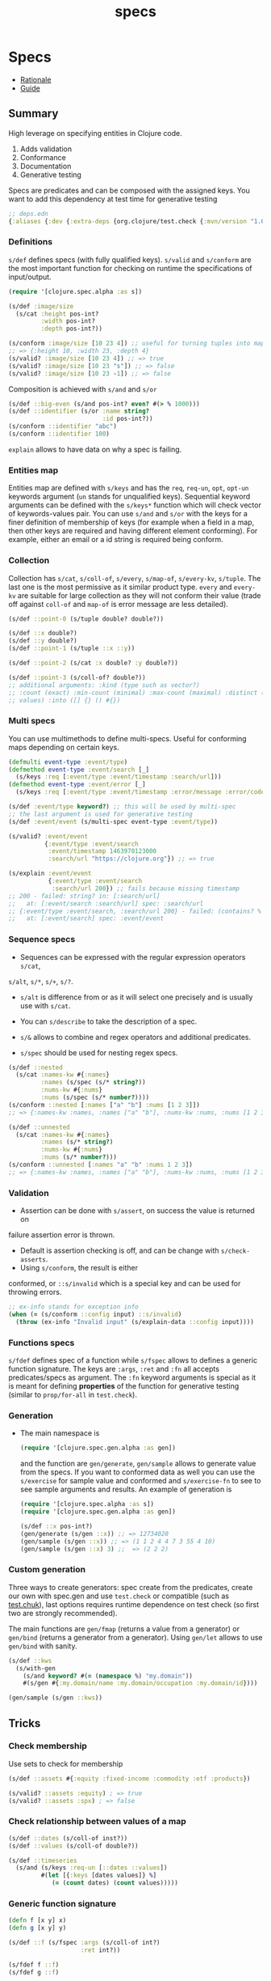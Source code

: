 #+TITLE: specs
#+OPTIONS: toc:nil
#+TAGS: specs test.check quick-check clj property-based-testing
#+ROAM_ALIAS: types test generative.testing test.check validation

* Specs

  - [[https://clojure.org/about/spec][Rationale]]
  - [[https://clojure.org/guides/spec][Guide]]

** Summary

   High leverage on specifying entities in Clojure code.

   1. Adds validation
   2. Conformance
   3. Documentation
   4. Generative testing

   Specs are predicates and can be composed with the assigned keys. You want to
   add this dependency at test time for generative testing

   #+begin_src clojure
  ;; deps.edn
  {:aliases {:dev {:extra-deps {org.clojure/test.check {:mvn/version "1.0.0"}}}}}
   #+end_src

*** Definitions

    =s/def= defines specs (with fully qualified keys). =s/valid= and =s/conform=
    are the most important function for checking on runtime the specifications of
    input/output.

    #+begin_src clojure
      (require '[clojure.spec.alpha :as s])

      (s/def :image/size
        (s/cat :height pos-int?
               :width pos-int?
               :depth pos-int?))

      (s/conform :image/size [10 23 4]) ;; useful for turning tuples into maps
      ;; => {:height 10, :width 23, :depth 4}
      (s/valid? :image/size [10 23 4]) ;; => true
      (s/valid? :image/size [10 23 "s"]) ;; => false
      (s/valid? :image/size [10 23 -1]) ;; => false
    #+end_src

    Composition is achieved with =s/and= and =s/or=

    #+begin_src clojure
      (s/def ::big-even (s/and pos-int? even? #(> % 1000)))
      (s/def ::identifier (s/or :name string?
                                :id pos-int?))
      (s/conform ::identifier "abc")
      (s/conform ::identifier 100)
    #+end_src

    =explain= allows to have data on why a spec is failing.

*** Entities map

    Entities map are defined with =s/keys= and has the =req=, =req-un=, =opt=,
    =opt-un= keywords argument (=un= stands for unqualified keys). Sequential
    keyword arguments can be defined with the =s/keys*= function which will
    check vector of keywords-values pair. You can use =s/and= and =s/or= with
    the keys for a finer definition of membership of keys (for example when a
    field in a map, then other keys are required and having different element
    conforming). For example, either an email or a id string is required being
    conform.

*** Collection

    Collection has =s/cat=, =s/coll-of=, =s/every=, =s/map-of=, =s/every-kv=,
    =s/tuple=. The last one is the most permissive as it similar product
    type. =every= and =every-kv= are suitable for large collection as they will
    not conform their value (trade off against =coll-of= and =map-of= is error
    message are less detailed).

    #+begin_src clojure
      (s/def ::point-0 (s/tuple double? double?))

      (s/def ::x double?)
      (s/def ::y double?)
      (s/def ::point-1 (s/tuple ::x ::y))

      (s/def ::point-2 (s/cat :x double? :y double?))

      (s/def ::point-3 (s/coll-of? double?))
      ;; additional arguments: :kind (type such as vector?)
      ;; :count (exact) :min-count (minimal) :max-count (maximal) :distinct (unique
      ;; values) :into ([] {} () #{})
    #+end_src

*** Multi specs

    You can use multimethods to define multi-specs. Useful for conforming maps
    depending on certain keys.

    #+begin_src clojure
      (defmulti event-type :event/type)
      (defmethod event-type :event/search [_]
        (s/keys :req [:event/type :event/timestamp :search/url]))
      (defmethod event-type :event/error [_]
        (s/keys :req [:event/type :event/timestamp :error/message :error/code]))

      (s/def :event/type keyword?) ;; this will be used by multi-spec
      ;; the last argument is used for generative testing
      (s/def :event/event (s/multi-spec event-type :event/type))

      (s/valid? :event/event
                {:event/type :event/search
                 :event/timestamp 1463970123000
                 :search/url "https://clojure.org"}) ;; => true

      (s/explain :event/event
                 {:event/type :event/search
                  :search/url 200}) ;; fails because missing timestamp
      ;; 200 - failed: string? in: [:search/url]
      ;;   at: [:event/search :search/url] spec: :search/url
      ;; {:event/type :event/search, :search/url 200} - failed: (contains? % :event/timestamp)
      ;;   at: [:event/search] spec: :event/event
    #+end_src

*** Sequence specs

    - Sequences can be expressed with the regular expression operators =s/cat=,
    =s/alt=, =s/*=, =s/+=, =s/?=.

    - =s/alt= is difference from or as it will select one precisely and is
      usually use with =s/cat=.

    - You can =s/describe= to take the description of a spec.

    - =s/&= allows to combine and regex operators and additional predicates.

    - =s/spec= should be used for nesting regex specs.

    #+begin_src clojure
      (s/def ::nested
        (s/cat :names-kw #{:names}
               :names (s/spec (s/* string?))
               :nums-kw #{:nums}
               :nums (s/spec (s/* number?))))
      (s/conform ::nested [:names ["a" "b"] :nums [1 2 3]])
      ;; => {:names-kw :names, :names ["a" "b"], :nums-kw :nums, :nums [1 2 3]}

      (s/def ::unnested
        (s/cat :names-kw #{:names}
               :names (s/* string?)
               :nums-kw #{:nums}
               :nums (s/* number?)))
      (s/conform ::unnested [:names "a" "b" :nums 1 2 3])
      ;; => {:names-kw :names, :names ["a" "b"], :nums-kw :nums, :nums [1 2 3]}
    #+end_src

*** Validation

    - Assertion can be done with =s/assert=, on success the value is returned on
    failure assertion error is thrown.
    - Default is assertion checking is off, and can be change with =s/check-asserts=.
    - Using =s/conform=, the result is either
    conformed, or =::s/invalid= which is a special key and can be used for throwing
    errors.

    #+begin_src clojure
      ;; ex-info stands for exception info
      (when (= (s/conform ::config input) ::s/invalid)
        (throw (ex-info "Invalid input" (s/explain-data ::config input))))
    #+end_src

*** Functions specs

    =s/fdef= defines spec of a function while =s/fspec= allows to defines a generic
    function signature. The keys are =:args=, =:ret= and =:fn= all accepts
    predicates/specs as argument. The =:fn= keyword arguments is special as it is
    meant for defining *properties* of the function for generative testing (similar
    to =prop/for-all= in =test.check=).

*** Generation

    - The main namespace is
      #+begin_src clojure
        (require '[clojure.spec.gen.alpha :as gen])
      #+end_src
      and the function are =gen/generate=, =gen/sample= allows to generate
      value from the specs. If you want to conformed data as well you can use
      the =s/exercise= for sample value and conformed and =s/exercise-fn= to
      see to see sample arguments and results. An example of generation is

      #+begin_src clojure
        (require '[clojure.spec.alpha :as s])
        (require '[clojure.spec.gen.alpha :as gen])

        (s/def ::x pos-int?)
        (gen/generate (s/gen ::x)) ;; => 12734020
        (gen/sample (s/gen ::x)) ;; => (1 1 2 4 4 7 3 55 4 10)
        (gen/sample (s/gen ::x) 3) ;;  => (2 2 2)
      #+end_src

*** Custom generation

    Three ways to create generators: spec create from the predicates, create
    our own with spec.gen and use =test.check= or compatible (such as
    [[https://github.com/gfredericks/test.chuck][test.chuk]]), last options requires runtime dependence on test check (so
    first two are strongly recommended).

    The main functions are =gen/fmap= (returns a value from a generator) or
    =gen/bind= (returns a generator from a generator). Using =gen/let= allows
    to use =gen/bind= with sanity.

    #+begin_src clojure
      (s/def ::kws
        (s/with-gen
          (s/and keyword? #(= (namespace %) "my.domain"))
          #(s/gen #{:my.domain/name :my.domain/occupation :my.domain/id})))

      (gen/sample (s/gen ::kws))
    #+end_src


** Tricks

*** Check membership

    Use sets to check for membership

    #+begin_src clojure
      (s/def ::assets #{:equity :fixed-income :commodity :etf :products})

      (s/valid? ::assets :equity) ; => true
      (s/valid? ::assets :spx) ; => false
    #+end_src

*** Check relationship between values of a map

    #+begin_src clojure
      (s/def ::dates (s/coll-of inst?))
      (s/def ::values (s/coll-of double?))

      (s/def ::timeseries
        (s/and (s/keys :req-un [::dates ::values])
               #(let [{:keys [dates values]} %]
                  (= (count dates) (count values)))))
    #+end_src

*** Generic function signature

    #+begin_src clojure
      (defn f [x y] x)
      (defn g [x y] y)

      (s/def ::f (s/fspec :args (s/coll-of int?)
                          :ret int?))

      (s/fdef f ::f)
      (s/fdef g ::f)
    #+end_src


*** Properties

    Taking from [[file:20200430155637-applied_clojure.org][Applied Clojure]]

    #+BEGIN_QUOTE
    We are looking for /invariants/ -- properties that are always true. [...]
    mathematical laws, relationships between inputs and outputs, round-trip or
    complementing functions, and comparing action effects.

    Properties like identity, associativity, commutativity and idempotency are
    an excellent place to start.
    #+END_QUOTE


** test.check

*** Generators

** Generative testing

   Using the namespace
   #+begin_src clojure
     (require '[test.check.generators :as gen]) ;; or
     (require '[clojure.spec.gen.alph :as gen])
   #+end_src

   The following are combinators of simple generators

   #+begin_src clojure
     gen/tuple ;; concatenate the generator
     gen/one-of ;; random choice of generator
     gen/frequency ;; distribution of generators
     gen/such-that ;; post conditions
     gen/fmap ;; returns a value from a generator
     gen/bind ;; returns a new generator
     gen/let ;; sane macro for using bind.
   #+end_src

** Links

   - https://github.com/clojure/test.check


** See also (generated)

- [[file:20200430155637-applied_clojure.org][Applied Clojure]]
- [[file:../decks/clojure.org][Clojure]]
- [[file:20200430160432-clojure_for_the_brave_and_the_true.org][Clojure for the brave and the true]]
- [[file:20200430141226-life_in_dynamic_typing.org][Life In Dynamic Typing]]
- [[file:20200430155438-mastering_clojure_macro.org][Mastering Clojure Macro]]
- [[file:../todo.org][TODO]]
- [[file:20200504204808-why_clojure.org][Why Clojure?]]

